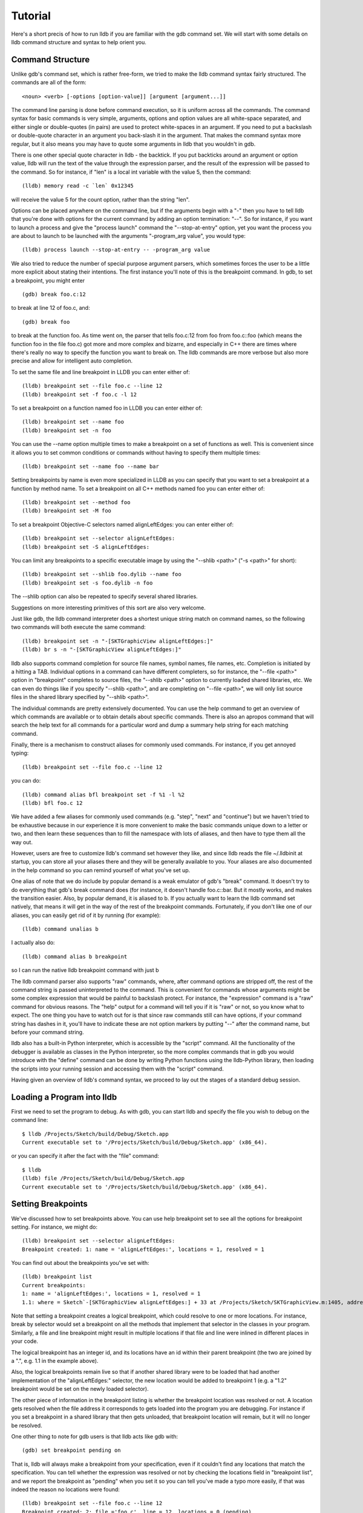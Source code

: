 Tutorial
========

Here's a short precis of how to run lldb if you are familiar with the gdb
command set. We will start with some details on lldb command structure and
syntax to help orient you.

Command Structure
-----------------

Unlike gdb's command set, which is rather free-form, we tried to make the lldb command syntax fairly structured. The commands are all of the form:

::

   <noun> <verb> [-options [option-value]] [argument [argument...]]

The command line parsing is done before command execution, so it is uniform
across all the commands. The command syntax for basic commands is very simple,
arguments, options and option values are all white-space separated, and
either single or double-quotes (in pairs) are used to protect white-spaces
in an argument.  If you need to put a backslash or double-quote character in an
argument you back-slash it in the argument. That makes the command syntax more
regular, but it also means you may have to quote some arguments in lldb that
you wouldn't in gdb.

There is one other special quote character in lldb - the backtick.
If you put backticks around an argument or option value, lldb will run the text
of the value through the expression parser, and the result of the expression
will be passed to the command.  So for instance, if "len" is a local
int variable with the value 5, then the command:

::

   (lldb) memory read -c `len` 0x12345

will receive the value 5 for the count option, rather than the string "len".


Options can be placed anywhere on the command line, but if the arguments begin
with a "-" then you have to tell lldb that you're done with options for the
current command by adding an option termination: "--". So for instance, if you
want to launch a process and give the "process launch" command the
"--stop-at-entry" option, yet you want the process you are about to launch to
be launched with the arguments "-program_arg value", you would type:

::

   (lldb) process launch --stop-at-entry -- -program_arg value

We also tried to reduce the number of special purpose argument parsers, which
sometimes forces the user to be a little more explicit about stating their
intentions. The first instance you'll note of this is the breakpoint command.
In gdb, to set a breakpoint, you might enter

::

   (gdb) break foo.c:12

to break at line 12 of foo.c, and:

::

   (gdb) break foo

to break at the function foo. As time went on, the parser that tells foo.c:12
from foo from foo.c::foo (which means the function foo in the file foo.c) got
more and more complex and bizarre, and especially in C++ there are times where
there's really no way to specify the function you want to break on. The lldb
commands are more verbose but also more precise and allow for intelligent auto
completion.

To set the same file and line breakpoint in LLDB you can enter either of:

::

   (lldb) breakpoint set --file foo.c --line 12
   (lldb) breakpoint set -f foo.c -l 12

To set a breakpoint on a function named foo in LLDB you can enter either of:

::

   (lldb) breakpoint set --name foo
   (lldb) breakpoint set -n foo

You can use the --name option multiple times to make a breakpoint on a set of
functions as well. This is convenient since it allows you to set common
conditions or commands without having to specify them multiple times:

::

   (lldb) breakpoint set --name foo --name bar

Setting breakpoints by name is even more specialized in LLDB as you can specify
that you want to set a breakpoint at a function by method name. To set a
breakpoint on all C++ methods named foo you can enter either of:

::

   (lldb) breakpoint set --method foo
   (lldb) breakpoint set -M foo


To set a breakpoint Objective-C selectors named alignLeftEdges: you can enter either of:

::

   (lldb) breakpoint set --selector alignLeftEdges:
   (lldb) breakpoint set -S alignLeftEdges:

You can limit any breakpoints to a specific executable image by using the
"--shlib <path>" ("-s <path>" for short):

::

   (lldb) breakpoint set --shlib foo.dylib --name foo
   (lldb) breakpoint set -s foo.dylib -n foo

The --shlib option can also be repeated to specify several shared libraries.

Suggestions on more interesting primitives of this sort are also very welcome.

Just like gdb, the lldb command interpreter does a shortest unique string match
on command names, so the following two commands will both execute the same
command:

::

   (lldb) breakpoint set -n "-[SKTGraphicView alignLeftEdges:]"
   (lldb) br s -n "-[SKTGraphicView alignLeftEdges:]"

lldb also supports command completion for source file names, symbol names, file
names, etc. Completion is initiated by a hitting a TAB. Individual options in a
command can have different completers, so for instance, the "--file <path>"
option in "breakpoint" completes to source files, the "--shlib <path>" option
to currently loaded shared libraries, etc. We can even do things like if you
specify "--shlib <path>", and are completing on "--file <path>", we will only
list source files in the shared library specified by "--shlib <path>".

The individual commands are pretty extensively documented. You can use the help
command to get an overview of which commands are available or to obtain details
about specific commands. There is also an apropos command that will search the
help text for all commands for a particular word and dump a summary help string
for each matching command.

Finally, there is a mechanism to construct aliases for commonly used commands.
For instance, if you get annoyed typing:

::

   (lldb) breakpoint set --file foo.c --line 12

you can do:

::

   (lldb) command alias bfl breakpoint set -f %1 -l %2
   (lldb) bfl foo.c 12

We have added a few aliases for commonly used commands (e.g. "step", "next" and
"continue") but we haven't tried to be exhaustive because in our experience it
is more convenient to make the basic commands unique down to a letter or two,
and then learn these sequences than to fill the namespace with lots of aliases,
and then have to type them all the way out.

However, users are free to customize lldb's command set however they like, and
since lldb reads the file ~/.lldbinit at startup, you can store all your
aliases there and they will be generally available to you. Your aliases are
also documented in the help command so you can remind yourself of what you've
set up.

One alias of note that we do include by popular demand is a weak emulator of
gdb's "break" command. It doesn't try to do everything that gdb's break command
does (for instance, it doesn't handle foo.c::bar. But it mostly works, and
makes the transition easier. Also, by popular demand, it is aliased to b. If you
actually want to learn the lldb command set natively, that means it will get in
the way of the rest of the breakpoint commands. Fortunately, if you don't like
one of our aliases, you can easily get rid of it by running (for example):

::

   (lldb) command unalias b

I actually also do:

::

   (lldb) command alias b breakpoint

so I can run the native lldb breakpoint command with just b

The lldb command parser also supports "raw" commands, where, after command
options are stripped off, the rest of the command string is passed
uninterpreted to the command. This is convenient for commands whose arguments
might be some complex expression that would be painful to backslash protect.
For instance, the "expression" command is a "raw" command for obvious reasons.
The "help" output for a command will tell you if it is "raw" or not, so you
know what to expect. The one thing you have to watch out for is that since raw
commands still can have options, if your command string has dashes in it,
you'll have to indicate these are not option markers by putting "--" after the
command name, but before your command string.

lldb also has a built-in Python interpreter, which is accessible by the
"script" command. All the functionality of the debugger is available as classes
in the Python interpreter, so the more complex commands that in gdb you would
introduce with the "define" command can be done by writing Python functions
using the lldb-Python library, then loading the scripts into your running
session and accessing them with the "script" command.

Having given an overview of lldb's command syntax, we proceed to lay out the
stages of a standard debug session.


Loading a Program into lldb
---------------------------

First we need to set the program to debug. As with gdb, you can start lldb and specify the file you wish to debug on the command line:

::

   $ lldb /Projects/Sketch/build/Debug/Sketch.app
   Current executable set to '/Projects/Sketch/build/Debug/Sketch.app' (x86_64).

or you can specify it after the fact with the "file" command:

::

   $ lldb
   (lldb) file /Projects/Sketch/build/Debug/Sketch.app
   Current executable set to '/Projects/Sketch/build/Debug/Sketch.app' (x86_64).

Setting Breakpoints
-------------------

We've discussed how to set breakpoints above. You can use help breakpoint set
to see all the options for breakpoint setting. For instance, we might do:

::

   (lldb) breakpoint set --selector alignLeftEdges:
   Breakpoint created: 1: name = 'alignLeftEdges:', locations = 1, resolved = 1

You can find out about the breakpoints you've set with:

::

   (lldb) breakpoint list
   Current breakpoints:
   1: name = 'alignLeftEdges:', locations = 1, resolved = 1
   1.1: where = Sketch`-[SKTGraphicView alignLeftEdges:] + 33 at /Projects/Sketch/SKTGraphicView.m:1405, address = 0x0000000100010d5b, resolved, hit count = 0


Note that setting a breakpoint creates a logical breakpoint, which could
resolve to one or more locations. For instance, break by selector would set a
breakpoint on all the methods that implement that selector in the classes in
your program. Similarly, a file and line breakpoint might result in multiple
locations if that file and line were inlined in different places in your code.

The logical breakpoint has an integer id, and its locations have an id within
their parent breakpoint (the two are joined by a ".", e.g. 1.1 in the example
above).

Also, the logical breakpoints remain live so that if another shared library were
to be loaded that had another implementation of the "alignLeftEdges:" selector,
the new location would be added to breakpoint 1 (e.g. a "1.2" breakpoint would
be set on the newly loaded selector).

The other piece of information in the breakpoint listing is whether the
breakpoint location was resolved or not. A location gets resolved when the file
address it corresponds to gets loaded into the program you are debugging. For
instance if you set a breakpoint in a shared library that then gets unloaded,
that breakpoint location will remain, but it will no longer be resolved.


One other thing to note for gdb users is that lldb acts like gdb with:

::

   (gdb) set breakpoint pending on

That is, lldb will always make a breakpoint from your specification, even if it
couldn't find any locations that match the specification. You can tell whether
the expression was resolved or not by checking the locations field in
"breakpoint list", and we report the breakpoint as "pending" when you set it so
you can tell you've made a typo more easily, if that was indeed the reason no
locations were found:


::

   (lldb) breakpoint set --file foo.c --line 12
   Breakpoint created: 2: file ='foo.c', line = 12, locations = 0 (pending)
   WARNING: Unable to resolve breakpoint to any actual locations.

You can delete, disable, set conditions and ignore counts either on all the
locations generated by your logical breakpoint, or on any one of the particular
locations your specification resolved to. For instance, if we wanted to add a
command to print a backtrace when we hit this breakpoint we could do:

::

   (lldb) breakpoint command add 1.1
   Enter your debugger command(s). Type 'DONE' to end.
   > bt
   > DONE

By default, the breakpoint command add command takes lldb command line
commands. You can also specify this explicitly by passing the "--command"
option. Use "--script" if you want to implement your breakpoint command using
the Python script instead.

This is a convenient point to bring up another feature of the lldb command
help. Do:

::

   (lldb) help break command add
   Add a set of commands to a breakpoint, to be executed whenever the breakpoint is hit.

   Syntax: breakpoint command add <cmd-options> <breakpt-id>
   etc...

When you see arguments to commands specified in the Syntax in angle brackets
like <breakpt-id>, that indicates that that is some common argument type that
you can get further help on from the command system. So in this case you could
do:

::

   (lldb) help <breakpt-id> <breakpt-id> -- Breakpoint ID's consist major and
   minor numbers; the major etc...


Breakpoint Names
----------------

Breakpoints carry two orthogonal sets of information: one specifies where to set the breakpoint, and the other how to react when the breakpoint is hit. The latter set of information (e.g. commands, conditions, hit-count, auto-continue...) we call breakpoint options.

It is fairly common to want to apply one set of options to a number of breakpoints. For instance, you might want to check that self == nil and if it is, print a backtrace and continue, on a number of methods. One convenient way to do that would be to make all the breakpoints, then configure the options with:

::

   (lldb) breakpoint modify -c "self == nil" -C bt --auto-continue 1 2 3

That's not too bad, but you have to repeat this for every new breakpoint you make, and if you wanted to change the options, you have to remember all the ones you are using this way.

Breakpoint names provide a convenient solution to this problem. The simple solution would be to use the name to gather the breakpoints you want to affect this way into a group. So when you make the breakpoint you would do:

::

   (lldb) breakpoint set -N SelfNil

Then when you've made all your breakpoints, you can set up or modify the options using the name to collect all the relevant breakpoints.

::

   (lldb) breakpoint modify -c "self == nil" -C bt --auto-continue SelfNil

That is better, but suffers from the problem that when new breakpoints get
added, they don't pick up these modifications, and the options only exist in
the context of actual breakpoints, so they are hard to store & reuse.

An even better solution is to make a fully configured breakpoint name:

::

   (lldb) breakpoint name configure -c "self == nil" -C bt --auto-continue SelfNil

Then you can apply the name to your breakpoints, and they will all pick up
these options. The connection from name to breakpoints remains live, so when
you change the options configured on the name, all the breakpoints pick up
those changes. This makes it easy to use configured names to experiment with
your options.

You can make breakpoint names in your .lldbinit file, so you can use them to
can behaviors that you have found useful and reapply them in future sessions.

You can also make a breakpoint name from the options set on a breakpoint:

::

   (lldb) breakpoint name configure -B 1 SelfNil

which makes it easy to copy behavior from one breakpoint to a set of others.

Setting Watchpoints
-------------------

In addition to breakpoints, you can use help watchpoint to see all the commands
for watchpoint manipulations. For instance, we might do the following to watch
a variable called 'global' for write operation, but only stop if the condition
'(global==5)' is true:

::

   (lldb) watch set var global
   Watchpoint created: Watchpoint 1: addr = 0x100001018 size = 4 state = enabled type = w
      declare @ '/Volumes/data/lldb/svn/ToT/test/functionalities/watchpoint/watchpoint_commands/condition/main.cpp:12'
   (lldb) watch modify -c '(global==5)'
   (lldb) watch list
   Current watchpoints:
   Watchpoint 1: addr = 0x100001018 size = 4 state = enabled type = w
      declare @ '/Volumes/data/lldb/svn/ToT/test/functionalities/watchpoint/watchpoint_commands/condition/main.cpp:12'
      condition = '(global==5)'
   (lldb) c
   Process 15562 resuming
   (lldb) about to write to 'global'...
   Process 15562 stopped and was programmatically restarted.
   Process 15562 stopped and was programmatically restarted.
   Process 15562 stopped and was programmatically restarted.
   Process 15562 stopped and was programmatically restarted.
   Process 15562 stopped
   * thread #1: tid = 0x1c03, 0x0000000100000ef5 a.out`modify + 21 at main.cpp:16, stop reason = watchpoint 1
      frame #0: 0x0000000100000ef5 a.out`modify + 21 at main.cpp:16
      13
      14  	static void modify(int32_t &var) {
      15  	    ++var;
   -> 16  	}
      17
      18  	int main(int argc, char** argv) {
      19  	    int local = 0;
   (lldb) bt
   * thread #1: tid = 0x1c03, 0x0000000100000ef5 a.out`modify + 21 at main.cpp:16, stop reason = watchpoint 1
      frame #0: 0x0000000100000ef5 a.out`modify + 21 at main.cpp:16
      frame #1: 0x0000000100000eac a.out`main + 108 at main.cpp:25
      frame #2: 0x00007fff8ac9c7e1 libdyld.dylib`start + 1
   (lldb) frame var global
   (int32_t) global = 5
   (lldb) watch list -v
   Current watchpoints:
   Watchpoint 1: addr = 0x100001018 size = 4 state = enabled type = w
      declare @ '/Volumes/data/lldb/svn/ToT/test/functionalities/watchpoint/watchpoint_commands/condition/main.cpp:12'
      condition = '(global==5)'
      hw_index = 0  hit_count = 5     ignore_count = 0
   (lldb)

Starting or Attaching to Your Program
-------------------------------------

To launch a program in lldb we use the "process launch" command or one of its built in aliases:

::

   (lldb) process launch
   (lldb) run
   (lldb) r

You can also attach to a process by process ID or process name. When attaching
to a process by name, lldb also supports the "--waitfor" option which waits for
the next process that has that name to show up, and attaches to it

::

   (lldb) process attach --pid 123
   (lldb) process attach --name Sketch
   (lldb) process attach --name Sketch --waitfor

After you launch or attach to a process, your process might stop somewhere:

::

   (lldb) process attach -p 12345
   Process 46915 Attaching
   Process 46915 Stopped
   1 of 3 threads stopped with reasons:
   * thread #1: tid = 0x2c03, 0x00007fff85cac76a, where = libSystem.B.dylib`__getdirentries64 + 10, stop reason = signal = SIGSTOP, queue = com.apple.main-thread

Note the line that says "1 of 3 threads stopped with reasons:" and the lines
that follow it. In a multi-threaded environment it is very common for more than
one thread to hit your breakpoint(s) before the kernel actually returns control
to the debugger. In that case, you will see all the threads that stopped for
some interesting reason listed in the stop message.

Controlling Your Program
------------------------

After launching, we can continue until we hit our breakpoint. The primitive commands for process control all exist under the "thread" command:

::

   (lldb) thread continue
   Resuming thread 0x2c03 in process 46915
   Resuming process 46915
   (lldb)

At present you can only operate on one thread at a time, but the design will ultimately support saying "step over the function in Thread 1, and step into the function in Thread 2, and continue Thread 3" etc. When we eventually support keeping some threads running while others are stopped this will be particularly important. For convenience, however, all the stepping commands have easy aliases. So "thread continue" is just "c", etc.

The other program stepping commands are pretty much the same as in gdb. You've got:

::

   (lldb) thread step-in    // The same as gdb's "step" or "s"
   (lldb) thread step-over  // The same as gdb's "next" or "n"
   (lldb) thread step-out   // The same as gdb's "finish" or "f"

By default, lldb does defined aliases to all common gdb process control commands ("s", "step", "n", "next", "finish"). If we have missed any, please add them to your ~/.lldbinit file using the "command alias" command.

lldb also supported the step by instruction versions:

::


   (lldb) thread step-inst       // The same as gdb's "stepi" / "si"
   (lldb) thread step-over-inst  // The same as gdb's "nexti" / "ni"

Finally, lldb has a run until line or frame exit stepping mode:

::

   (lldb) thread until 100

This command will run the thread in the current frame till it reaches line 100
in this frame or stops if it leaves the current frame. This is a pretty close
equivalent to gdb's "until" command.

A process, by default, will share the lldb terminal with the inferior process.
When in this mode, much like when debugging with gdb, when the process is
running anything you type will go to the STDIN of the inferior process. To
interrupt your inferior program, type CTRL+C.

If you attach to a process, or launch a process with the "--no-stdin" option,
the command interpreter is always available to enter commands. It might be a
little disconcerting to gdb users to always have an (lldb) prompt. This allows
you to set a breakpoint, etc without having to explicitly interrupt the
program you are debugging:

::

   (lldb) process continue
   (lldb) breakpoint set --name stop_here

There are many commands that won't work while running, and the command
interpreter should do a good job of letting you know when this is the case. If
you find any instances where the command interpreter isn't doing its job,
please file a bug. This way of operation will set us up for a future debugging
mode called thread centric debugging. This mode will allow us to run all
threads and only stop the threads that are at breakpoints or have exceptions or
signals.

The commands that currently work while running include interrupting the process
to halt execution ("process interrupt"), getting the process status ("process
status"), breakpoint setting and clearing (" breakpoint
[set|clear|enable|disable|list] ..."), and memory reading and writing (" memory
[read|write] ...").

The question of disabling stdio when running brings up a good opportunity to
show how to set debugger properties in general. If you always want to run in
the --no-stdin mode, you can set this as a generic process property using the
lldb "settings" command, which is equivalent to gdb's "set" command. For
instance, in this case you would say:

::

   (lldb) settings set target.process.disable-stdio true

Over time, gdb's "set command became a wilderness of disordered options, so
that there were useful options that even experienced gdb users didn't know
about because they were too hard to find. We tried to organize the settings
hierarchically using the structure of the basic entities in the debugger. For
the most part anywhere you can specify a setting on a generic entity (threads,
for example) you can also apply the option to a particular instance, which can
also be convenient at times. You can view the available settings with "settings
list" and there is help on the settings command explaining how it works more
generally.

Examining Thread State
----------------------

Once you've stopped, lldb will choose a current thread, usually the one that
stopped "for a reason", and a current frame in that thread (on stop this is
always the bottom-most frame). Many the commands for inspecting state work on
this current thread/frame.

To inspect the current state of your process, you can start with the threads:

::

   (lldb) thread list
   Process 46915 state is Stopped
   * thread #1: tid = 0x2c03, 0x00007fff85cac76a, where = libSystem.B.dylib`__getdirentries64 + 10, stop reason = signal = SIGSTOP, queue = com.apple.main-thread
   thread #2: tid = 0x2e03, 0x00007fff85cbb08a, where = libSystem.B.dylib`kevent + 10, queue = com.apple.libdispatch-manager
   thread #3: tid = 0x2f03, 0x00007fff85cbbeaa, where = libSystem.B.dylib`__workq_kernreturn + 10

The ``*`` indicates that Thread 1 is the current thread. To get a backtrace for
that thread, do:

::

   (lldb) thread backtrace
   thread #1: tid = 0x2c03, stop reason = breakpoint 1.1, queue = com.apple.main-thread
   frame #0: 0x0000000100010d5b, where = Sketch`-[SKTGraphicView alignLeftEdges:] + 33 at /Projects/Sketch/SKTGraphicView.m:1405
   frame #1: 0x00007fff8602d152, where = AppKit`-[NSApplication sendAction:to:from:] + 95
   frame #2: 0x00007fff860516be, where = AppKit`-[NSMenuItem _corePerformAction] + 365
   frame #3: 0x00007fff86051428, where = AppKit`-[NSCarbonMenuImpl performActionWithHighlightingForItemAtIndex:] + 121
   frame #4: 0x00007fff860370c1, where = AppKit`-[NSMenu performKeyEquivalent:] + 272
   frame #5: 0x00007fff86035e69, where = AppKit`-[NSApplication _handleKeyEquivalent:] + 559
   frame #6: 0x00007fff85f06aa1, where = AppKit`-[NSApplication sendEvent:] + 3630
   frame #7: 0x00007fff85e9d922, where = AppKit`-[NSApplication run] + 474
   frame #8: 0x00007fff85e965f8, where = AppKit`NSApplicationMain + 364
   frame #9: 0x0000000100015ae3, where = Sketch`main + 33 at /Projects/Sketch/SKTMain.m:11
   frame #10: 0x0000000100000f20, where = Sketch`start + 52

You can also provide a list of threads to backtrace, or the keyword "all" to see all threads:

::

   (lldb) thread backtrace all

You can select the current thread, which will be used by default in all the
commands in the next section, with the "thread select" command:

::

   (lldb) thread select 2

where the thread index is just the one shown in the "thread list" listing.


Examining Stack Frame State
---------------------------

The most convenient way to inspect a frame's arguments and local variables is
to use the "frame variable" command:

::

   (lldb) frame variable
   self = (SKTGraphicView *) 0x0000000100208b40
   _cmd = (struct objc_selector *) 0x000000010001bae1
   sender = (id) 0x00000001001264e0
   selection = (NSArray *) 0x00000001001264e0
   i = (NSUInteger) 0x00000001001264e0
   c = (NSUInteger) 0x00000001001253b0

As you see above, if you don't specify any variable names, all arguments and
locals will be shown. If you call "frame variable" passing in the names of a
particular local(s), only those variables will be printed. For instance:

::

   (lldb) frame variable self
   (SKTGraphicView *) self = 0x0000000100208b40

You can also pass in a path to some subelement of one of the available locals,
and that sub-element will be printed. For instance:

::

   (lldb) frame variable self.isa
   (struct objc_class *) self.isa = 0x0000000100023730

The "frame variable" command is not a full expression parser but it does
support a few simple operations like ``&``, ``*``, ``->``, ``[]`` (no
overloaded operators). The array brackets can be used on pointers to treat
pointers as arrays:

::

   (lldb) frame variable *self
   (SKTGraphicView *) self = 0x0000000100208b40
   (NSView) NSView = {
   (NSResponder) NSResponder = {
   ...

   (lldb) frame variable &self
   (SKTGraphicView **) &self = 0x0000000100304ab

   (lldb) frame variable argv[0]
   (char const *) argv[0] = 0x00007fff5fbffaf8 "/Projects/Sketch/build/Debug/Sketch.app/Contents/MacOS/Sketch"

The frame variable command will also perform "object printing" operations on
variables (currently we only support ObjC printing, using the object's
"description" method. Turn this on by passing the -o flag to frame variable:

::

   (lldb) frame variable -o self (SKTGraphicView *) self = 0x0000000100208b40 <SKTGraphicView: 0x100208b40>
   You can select another frame to view with the "frame select" command

   (lldb) frame select 9
   frame #9: 0x0000000100015ae3, where = Sketch`function1 + 33 at /Projects/Sketch/SKTFunctions.m:11

You can also move up and down the stack by passing the "--relative" ("-r") option. And we have built-in aliases "u" and "d" which behave like their gdb equivalents.
